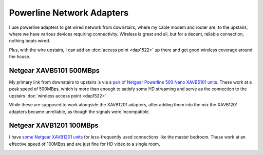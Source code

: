 ==========================
Powerline Network Adapters
==========================

I use powerline adapters to get wired network from downstairs, where my cable modem and router are, to the upstairs, where we have various devices requiring connectivity. Wireless is great and all, but for a decent, reliable connection, nothing beats wired.

Plus, with the wire upstairs, I can add an :doc:`access point <dap1522>` up there and get good wireless coverage around the house.

Netgear XAVB5101 500MBps
========================
My primary link from downstairs to upstairs is via a `pair of Netgear Powerline 500 Nano XAVB5101 units <http://www.amazon.com/dp/B009WG6JF8?tag=mhsvortex>`_. These work at a peak speed of 500MBps, which is more than enough to satisfy some HD streaming and serve as the connection to the upstairs :doc:`wireless access point <dap1522>`.

While these are supposed to work alongside the XAVB1201 adapters, after adding them into the mix the XAVB1201 adapters became unreliable, as though the signals were incompatible.

.. image:: xavb5101.jpg

Netgear XAVB1201 100MBps
========================

I have `some Netgear XAVB1201 units <http://www.amazon.com/gp/product/B008LTPEXU?tag=mhsvortex>`_ for less-frequently used connections like the master bedroom. These work at an effective speed of 100MBps and are just fine for HD video to a single room.

.. image:: xavb1201.jpg